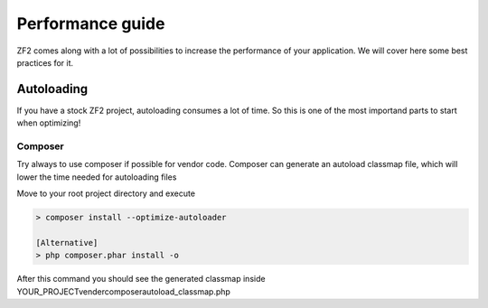 .. _performance.guide:

Performance guide
=================

ZF2 comes along with a lot of possibilities to increase the performance of your application. 
We will cover here some best practices for it.

Autoloading
-------------------

If you have a stock ZF2 project, autoloading consumes a lot of time.
So this is one of the most importand parts to start when optimizing!

Composer
^^^^^^^^^^^^^
Try always to use composer if possible for vendor code.
Composer can generate an autoload classmap file, which will lower the time needed for autoloading files

Move to your root project directory and execute

.. code-block:: bash

    > composer install --optimize-autoloader
    
    [Alternative]
    > php composer.phar install -o
    
After this command you should see the generated classmap inside YOUR_PROJECT\vender\composer\autoload_classmap.php

